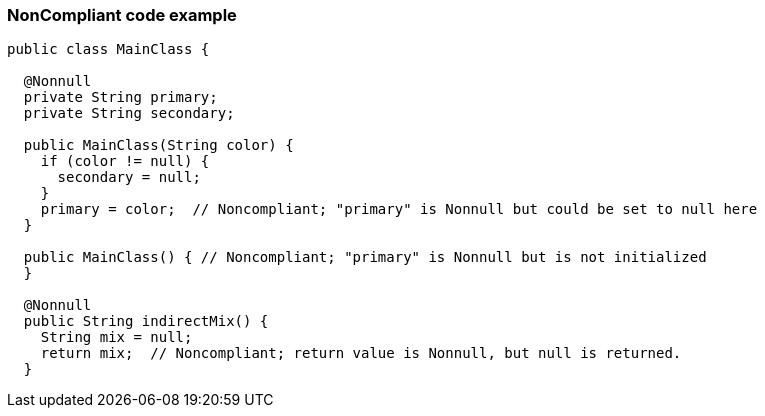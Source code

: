 === NonCompliant code example

[source,java]
----
public class MainClass {

  @Nonnull
  private String primary;
  private String secondary;

  public MainClass(String color) {
    if (color != null) {
      secondary = null;
    }
    primary = color;  // Noncompliant; "primary" is Nonnull but could be set to null here
  }

  public MainClass() { // Noncompliant; "primary" is Nonnull but is not initialized
  }

  @Nonnull
  public String indirectMix() {
    String mix = null;
    return mix;  // Noncompliant; return value is Nonnull, but null is returned.
  }
----
